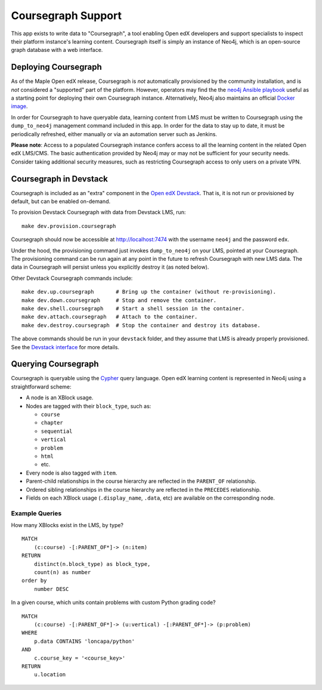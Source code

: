 
Coursegraph Support
-------------------

This app exists to write data to "Coursegraph", a tool enabling Open edX developers and support specialists to inspect their platform instance's learning content. Coursegraph itself is simply an instance of Neo4j, which is an open-source graph database with a web interface.

Deploying Coursegraph
=====================

As of the Maple Open edX release, Coursegraph is *not* automatically provisioned by the community installation, and is *not* considered a "supported" part of the platform. However, operators may find the the `neo4j Ansible playbook`_ useful as a starting point for deploying their own Coursegraph instance. Alternatively, Neo4j also maintains an official `Docker image`_.

In order for Coursegraph to have queryable data, learning content from LMS must be written to Coursegraph using the ``dump_to_neo4j`` management command included in this app. In order for the data to stay up to date, it must be periodically refreshed, either manually or via an automation server such as Jenkins.

**Please note**: Access to a populated Coursegraph instance confers access to all the learning content in the related Open edX LMS/CMS. The basic authentication provided by Neo4j may or may not be sufficient for your security needs. Consider taking additional security measures, such as restricting Coursegraph access to only users on a private VPN.

.. _neo4j Ansible playbook: https://github.com/edx/configuration/blob/master/playbooks/neo4j.yml

.. _Docker image: https://neo4j.com/developer/docker-run-neo4j/


Coursegraph in Devstack
=======================

Coursegraph is included as an "extra" component in the `Open edX Devstack`_. That is, it is not run or provisioned by default, but can be enabled on-demand.

To provision Devstack Coursegraph with data from Devstack LMS, run::

  make dev.provision.coursegraph

Coursegraph should now be accessible at http://localhost:7474 with the username ``neo4j`` and the password ``edx``.

Under the hood, the provisioning command just invokes ``dump_to_neo4j`` on your LMS, pointed at your Coursegraph. The provisioning command can be run again at any point in the future to refresh Coursegraph with new LMS data. The data in Coursegraph will persist unless you explicitly destroy it (as noted below).

Other Devstack Coursegraph commands include::

  make dev.up.coursegraph       # Bring up the container (without re-provisioning).
  make dev.down.coursegraph     # Stop and remove the container.
  make dev.shell.coursegraph    # Start a shell session in the container.
  make dev.attach.coursegraph   # Attach to the container.
  make dev.destroy.coursegraph  # Stop the container and destroy its database.

The above commands should be run in your ``devstack`` folder, and they assume that LMS is already properly provisioned. See the `Devstack interface`_ for more details.

.. _Open edX Devstack: https://github.com/edx/devstack/
.. _Devstack interface: https://edx.readthedocs.io/projects/open-edx-devstack/en/latest/devstack_interface.html


Querying Coursegraph
====================

Coursegraph is queryable using the `Cypher`_ query language. Open edX learning content is represented in Neo4j using a straightforward scheme:

* A node is an XBlock usage.

* Nodes are tagged with their ``block_type``, such as:

  * ``course``
  * ``chapter``
  * ``sequential``
  * ``vertical``
  * ``problem``
  * ``html``
  * etc.

* Every node is also tagged with ``item``.

* Parent-child relationships in the course hierarchy are reflected in the ``PARENT_OF`` relationship.

* Ordered sibling relationships in the course hierarchy are reflected in the ``PRECEDES`` relationship.

* Fields on each XBlock usage (``.display_name``, ``.data``, etc) are available on the corresponding node.

.. _Cypher: https://neo4j.com/developer/cypher/


Example Queries
***************

How many XBlocks exist in the LMS, by type? ::

  MATCH
      (c:course) -[:PARENT_OF*]-> (n:item)
  RETURN
      distinct(n.block_type) as block_type,
      count(n) as number
  order by
      number DESC


In a given course, which units contain problems with custom Python grading code? ::

  MATCH
      (c:course) -[:PARENT_OF*]-> (u:vertical) -[:PARENT_OF*]-> (p:problem)
  WHERE
      p.data CONTAINS 'loncapa/python'
  AND
      c.course_key = '<course_key>'
  RETURN
      u.location
